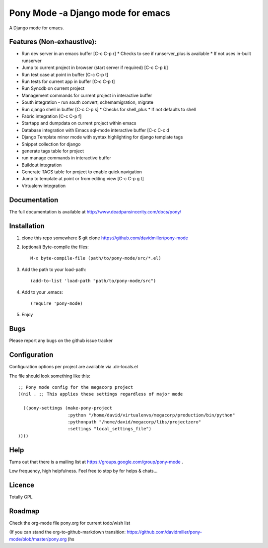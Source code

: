 Pony Mode -a Django mode for emacs
==================================

A Django mode for emacs.

Features (Non-exhaustive):
--------------------------

* Run dev server in an emacs buffer [C-c C-p r]
  * Checks to see if runserver_plus is available
  * If not uses in-built runserver
* Jump to current project in browser (start server if required) [C-c C-p b]
* Run test case at point in buffer [C-c C-p t]
* Run tests for current app in buffer [C-c C-p t]
* Run Syncdb on current project
* Management commands for current project in interactive buffer
* South integration - run south convert, schemamigration, migrate
* Run django shell in buffer [C-c C-p s]
  * Checks for shell_plus
  * If not defaults to shell
* Fabric integration [C-c C-p f]
* Startapp and dumpdata on current project within emacs
* Database integration with Emacs sql-mode interactive buffer [C-c C-c d
* Django Template minor mode with syntax highlighting for django template tags
* Snippet collection for django
* generate tags table for project
* run manage commands in interactive buffer
* Buildout integration
* Generate TAGS table for project to enable quick navigation
* Jump to template at point or from editing view [C-c C-p g t]
* Virtualenv integration

Documentation
-------------

The full documentation is available at http://www.deadpansincerity.com/docs/pony/

Installation
------------

1. clone this repo somewhere $ git clone https://github.com/davidmiller/pony-mode
2. (optional) Byte-compile the files::

    M-x byte-compile-file (path/to/pony-mode/src/*.el)
    
3. Add the path to your load-path::

    (add-to-list 'load-path "path/to/pony-mode/src")
4. Add to your .emacs::

    (require 'pony-mode)
5. Enjoy

Bugs
----

Please report any bugs on the github issue tracker

Configuration 
-------------

Configuration options per project are available via .dir-locals.el


The file should look something like this::

    ;; Pony mode config for the megacorp project
    ((nil . ;; This applies these settings regardless of major mode

      ((pony-settings (make-pony-project
                       :python "/home/david/virtualenvs/megacorp/production/bin/python"
                       :pythonpath "/home/david/megacorp/libs/projectzero"
                       :settings "local_settings_file")
    ))))

Help
----
Turns out that there is a mailing list at https://groups.google.com/group/pony-mode .

Low frequency, high helpfulness. Feel free to stop by for helps & chats...


Licence
-------

Totally GPL

Roadmap
-------

Check the org-mode file pony.org for current todo/wish list

(If you can stand the org-to-github-markdown transition:
https://github.com/davidmiller/pony-mode/blob/master/pony.org )hs
